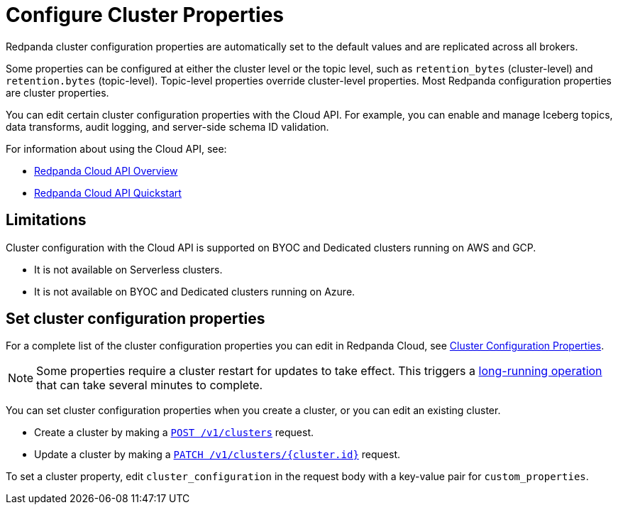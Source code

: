 = Configure Cluster Properties
:description: Learn how to configure cluster properties to enable and manage additional features.

Redpanda cluster configuration properties are automatically set to the default values and are replicated across all brokers. 

Some properties can be configured at either the cluster level or the topic level, such as `retention_bytes` (cluster-level) and `retention.bytes` (topic-level). Topic-level properties override cluster-level properties. Most Redpanda configuration properties are cluster properties.

You can edit certain cluster configuration properties with the Cloud API. For example, you can enable and manage Iceberg topics, data transforms, audit logging, and server-side schema ID validation. 

For information about using the Cloud API, see:

* xref:manage:api/cloud-api-overview.adoc[Redpanda Cloud API Overview]
* xref:manage:api/cloud-api-quickstart.adoc[Redpanda Cloud API Quickstart]

== Limitations

Cluster configuration with the Cloud API is supported on BYOC and Dedicated clusters running on AWS and GCP. 

- It is not available on Serverless clusters. 
- It is not available on BYOC and Dedicated clusters running on Azure.

== Set cluster configuration properties

For a complete list of the cluster configuration properties you can edit in Redpanda Cloud, see xref:reference:properties/cluster-properties.adoc[Cluster Configuration Properties].

NOTE: Some properties require a cluster restart for updates to take effect. This triggers a xref:manage:api/cloud-byoc-controlplane-api.adoc#lro[long-running operation] that can take several minutes to complete.

You can set cluster configuration properties when you create a cluster, or you can edit an existing cluster.

* Create a cluster by making a xref:api:ROOT:cloud-controlplane-api.adoc#post-/v1/clusters[`POST /v1/clusters`] request.

* Update a cluster by making a xref:api:ROOT:cloud-controlplane-api.adoc#patch-/v1/clusters/-cluster.id-[`PATCH /v1/clusters/{cluster.id}`] request.

To set a cluster property, edit `cluster_configuration` in the request body with a key-value pair for `custom_properties`.

